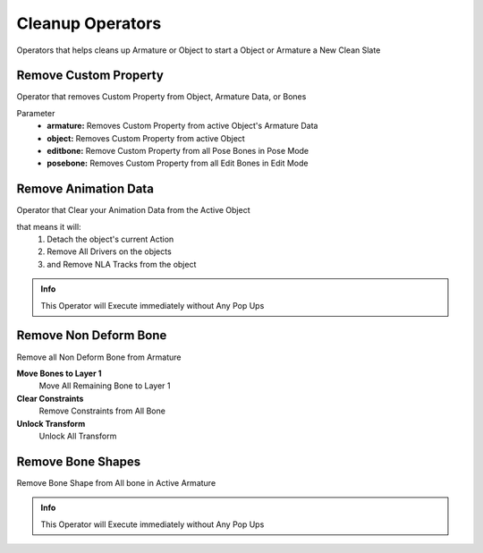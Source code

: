 
Cleanup Operators
=================

Operators that helps cleans up Armature or Object to start a Object or Armature a New Clean Slate

Remove Custom Property
----------------------

Operator that removes Custom Property from Object, Armature Data, or Bones

.. image:: /images/Remove_Custom_Property.png

Parameter
   - **armature:** Removes Custom Property from active Object's Armature Data
   - **object:** Removes Custom Property from active Object
   - **editbone:** Remove Custom Property from all Pose Bones in Pose Mode
   - **posebone:** Removes Custom Property from all Edit Bones in Edit Mode

Remove Animation Data
---------------------

Operator that Clear your Animation Data from the Active Object

that means it will:
   1. Detach the object's current Action
   2. Remove All Drivers on the objects
   3. and Remove NLA Tracks from the object

.. admonition:: Info

   This Operator will Execute immediately without Any Pop Ups


Remove Non Deform Bone
----------------------

Remove all Non Deform Bone from Armature

.. image:: /images/RemoveNonDeformBone.png

**Move Bones to Layer 1**
   Move All Remaining Bone to Layer 1

**Clear Constraints**
   Remove Constraints from All Bone

**Unlock Transform**
   Unlock All Transform


Remove Bone Shapes
------------------

Remove Bone Shape from All bone in Active Armature

.. admonition:: Info

   This Operator will Execute immediately without Any Pop Ups
